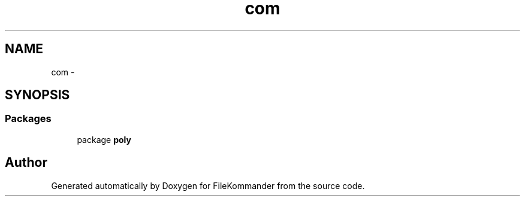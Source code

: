.TH "com" 3 "Thu Dec 20 2012" "Version 0.001" "FileKommander" \" -*- nroff -*-
.ad l
.nh
.SH NAME
com \- 
.SH SYNOPSIS
.br
.PP
.SS "Packages"

.in +1c
.ti -1c
.RI "package \fBpoly\fP"
.br
.in -1c
.SH "Author"
.PP 
Generated automatically by Doxygen for FileKommander from the source code\&.
